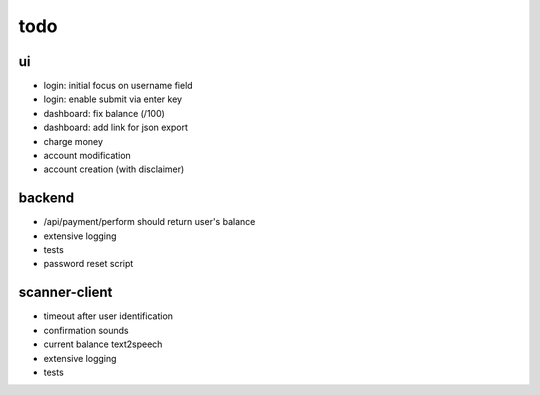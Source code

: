 todo
====

ui
--
* login: initial focus on username field
* login: enable submit via enter key
* dashboard: fix balance (/100)
* dashboard: add link for json export
* charge money
* account modification
* account creation (with disclaimer)

backend
-------
* /api/payment/perform should return user's balance
* extensive logging
* tests
* password reset script

scanner-client
--------------
* timeout after user identification
* confirmation sounds
* current balance text2speech
* extensive logging
* tests
